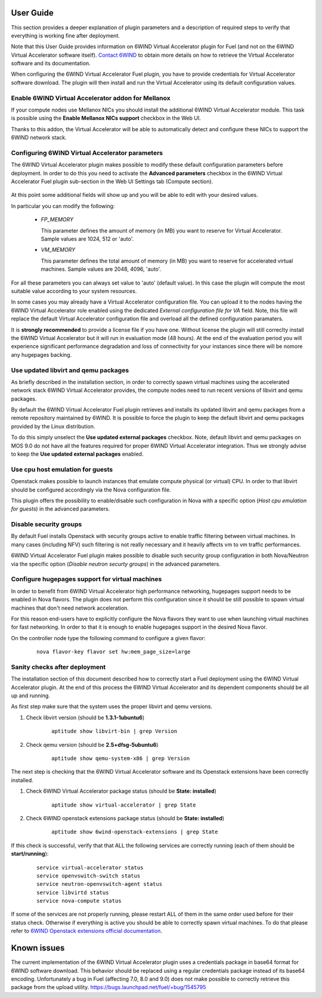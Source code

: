 User Guide
==========

This section provides a deeper explanation of plugin parameters and a description
of required steps to verify that everything is working fine after deployment.

Note that this User Guide provides information on 6WIND Virtual Accelerator
plugin for Fuel (and not on the 6WIND Virtual Accelerator software itself).
`Contact 6WIND <http://www.6wind.com/company-profile/contact-us/>`_
to obtain more details on how to retrieve the Virtual Accelerator software and
its documentation.

When configuring the 6WIND Virtual Accelerator Fuel plugin, you have to provide
credentials for Virtual Accelerator software download.
The plugin will then install and run the Virtual Accelerator using its default
configuration values.

Enable 6WIND Virtual Accelerator addon for Mellanox
---------------------------------------------------

If your compute nodes use Mellanox NICs you should install the additional 6WIND
Virtual Accelerator module. This task is possible using the
**Enable Mellanox NICs support** checkbox in the Web UI.

Thanks to this addon, the Virtual Accelerator will be able to automatically
detect and configure these NICs to support the 6WIND network stack.

Configuring 6WIND Virtual Accelerator parameters
------------------------------------------------

The 6WIND Virtual Accelerator plugin makes possible to modify these default
configuration parameters before deployment.
In order to do this you need to activate the **Advanced parameters** checkbox
in the 6WIND Virtual Accelerator Fuel plugin sub-section in the Web UI Settings
tab (Compute section).

    .. image:: images/advanced.png
       :width: 100%

At this point some additional fields will show up and you will be able to edit
with your desired values.

In particular you can modify the following:

    *  `FP_MEMORY`

       This parameter defines the amount of memory (in MB) you want to reserve
       for Virtual Accelerator. Sample values are 1024, 512 or 'auto'.

    *  `VM_MEMORY`

       This parameter defines the total amount of memory (in MB) you want to
       reserve for accelerated virtual machines.
       Sample values are 2048, 4096, 'auto'.

For all these parameters you can always set value to 'auto' (default value).
In this case the plugin will compute the most suitable value according to
your system resources.


In some cases you may already have a Virtual Accelerator configuration file.
You can upload it to the nodes having the 6WIND Virtual Accelerator role enabled
using the dedicated `External configuration file for VA` field.
Note, this file will replace the default Virtual Accelerator configuration file
and overload all the defined configuration paramaters.

It is **strongly recommended** to provide a license file if you have one.
Without license the plugin will still correclty install the
6WIND Virtual Accelerator but it will run in evaluation mode (48 hours).
At the end of the evaluation period you will experience significant performance
degradation and loss of connectivity for your instances since there will be
nomore any hugepages backing.

Use updated libvirt and qemu packages
-------------------------------------

As briefly described in the installation section, in order to correctly spawn
virtual machines using the accelerated network stack 6WIND Virtual Accelerator
provides, the compute nodes need to run recent versions of libvirt and qemu
packages.


By default the 6WIND Virtual Accelerator Fuel plugin retrieves and installs
its updated libvirt and qemu packages from a remote repository maintained by 6WIND.
It is possible to force the plugin to keep the default libvirt and qemu packages
provided by the Linux distribution.


To do this simply unselect the **Use updated external packages** checkbox.
Note, default libvirt and qemu packages on MOS 9.0 do not have all the features
required for proper 6WIND Virtual Accelerator integration. Thus we strongly
advise to keep the **Use updated external packages** enabled.

Use cpu host emulation for guests
---------------------------------

Openstack makes possible to launch instances that emulate compute physical
(or virtual) CPU. In order to that libvirt should be configured accordingly
via the Nova configuration file.

This plugin offers the possibility to enable/disable such configuration in Nova
with a specific option (`Host cpu emulation for guests`) in the advanced
parameters.

Disable security groups
-----------------------

By default Fuel installs Openstack with security groups active to enable
traffic filtering between virtual machines.
In many cases (including NFV) such filtering is not really necessary
and it heavily affects vm to vm traffic performances.

6WIND Virtual Accelerator Fuel plugin makes possible to disable such
security group configuration in both Nova/Neutron via the specific option
(`Disable neutron securty groups`) in the advanced parameters.

Configure hugepages support for virtual machines
------------------------------------------------

In order to benefit from 6WIND Virtual Accelerator high performance networking,
hugepages support needs to be enabled in Nova flavors.
The plugin does not perform this configuration since it should be still
possible to spawn virtual machines that don't need network acceleration.

For this reason end-users have to explicitly configure the Nova flavors they
want to use when launching virtual machines for fast networking.
In order to that it is enough to enable hugepages support in the desired Nova
flavor.

On the controller node type the following command to configure a given flavor:

    ::

        nova flavor-key flavor set hw:mem_page_size=large

Sanity checks after deployment
------------------------------

The installation section of this document described how to correctly start a
Fuel deployment using the 6WIND Virtual Accelerator plugin.
At the end of this process the 6WIND Virtual Accelerator and its dependent
components should be all up and running.

As first step make sure that the system uses the proper libvirt and qemu
versions.

#. Check libvirt version (should be **1.3.1-1ubuntu6**)

    ::

        aptitude show libvirt-bin | grep Version

#. Check qemu version (should be **2.5+dfsg-5ubuntu6**)

    ::

        aptitude show qemu-system-x86 | grep Version

The next step is checking that the 6WIND Virtual Accelerator software and
its Openstack extensions have been correctly installed.

#. Check 6WIND Virtual Accelerator package status (should be **State: installed**)

    ::

        aptitude show virtual-accelerator | grep State

#. Check 6WIND openstack extensions package status (should be **State: installed**)

    ::

        aptitude show 6wind-openstack-extensions | grep State


If this check is successful, verify that that ALL the following services are
correctly running (each of them should be **start/running**):

    ::

        service virtual-accelerator status
        service openvswitch-switch status
        service neutron-openvswitch-agent status
        service libvirtd status
        service nova-compute status

If some of the services are not properly running, please restart ALL of them
in the same order used before for their status check.
Otherwise if everything is active you should be able to correctly spawn
virtual machines.
To do that please refer to `6WIND Openstack extensions official documentation <http://www.6wind.com/company-profile/contact-us/>`_.

Known issues
============

The current implementation of the 6WIND Virtual Accelerator plugin uses a credentials
package in base64 format for 6WIND software download.
This behavior should be replaced using a regular credentials package instead of
its base64 encoding.
Unfortunately a bug in Fuel (affecting 7.0, 8.0 and 9.0) does not make
possible to correctly retrieve this package from the upload utility.
`<https://bugs.launchpad.net/fuel/+bug/1545795>`_
